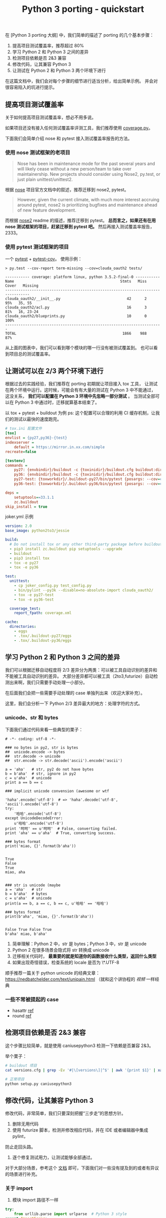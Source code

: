 #+TITLE: Python 3 porting - quickstart
#+OPTIONS: ^:{}, num:nil

在 [Python 3 porting 大纲] 中，我们简单的描述了 porting 的几个基本步骤：

1. 提高项目测试覆盖率，推荐超过 80%
2. 学习 Python 2 和 Python 3 之间的差异
3. 检测项目依赖是否 2&3 兼容
4. 修改代码，让其兼容 Python 3
5. 让测试在 Python 2 和 Python 3 两个环境下进行

在这篇文档中，我们会对每个步骤的细节进行适当分析，给出简单示例。
并会对很容易陷入的坑进行提示。

** 提高项目测试覆盖率
关于如何提高项目测试覆盖率，想必不用多说。

如果项目还没有接入任何测试覆盖率评测工具，我们推荐使用 [[https://coverage.readthedocs.io][coverage.py]]。

下面我们会简单介绍 nose 和 pytest 接入测试覆盖率报告的方法。

*** 使用 nose 测试框架的老项目
#+BEGIN_QUOTE
Nose has been in maintenance mode for the past several years and will
 likely cease without a new person/team to take over maintainership.
New projects should consider using Nose2, py.test, or just plain unittest/unittest2.
#+END_QUOTE
根据 [[http://nose.readthedocs.io/en/latest/#note-to-users][nose]] 项目官方文档中的叙述，推荐迁移到 nose2, pytest。

#+BEGIN_QUOTE
However, given the current climate, with much more interest accruing around pytest,
 nose2 is prioritizing bugfixes and maintenance ahead of new feature development.
#+END_QUOTE

而根据 [[https://github.com/nose-devs/nose2#current-goals][nose2]] readme 的描述，推荐迁移到 pytest。
*总而言之，如果还有在用 nose 测试框架的项目，赶紧迁移到 pytest 吧。*
然后再接入测试覆盖率报告，2333。

*** 使用 pytest 测试框架的项目
一个 [[https://docs.pytest.org/en/latest/][pytest]] + [[https://pytest-cov.readthedocs.io/en/latest/][pytest-cov]]。 使用示例：

#+BEGIN_SRC
> py.test --cov-report term-missing --cov=clouda_oauth2 tests/

----------- coverage: platform linux, python 3.5.2-final-0 -----------
Name                                                Stmts   Miss  Cover   Missing
---------------------------------------------------------------------------------
clouda_oauth2/__init__.py                              42      2    95%   35, 55
clouda_oauth2/acl.py                                   16      3    81%   16, 23-24
clouda_oauth2/blueprints.py                            10      0   100%
-----------------------------------------------------------------------
TOTAL                                                1866    988    87%
#+END_SRC

从上面的图表中，我们可以看到哪个模块的哪一行没有被测试覆盖到。
也可以看到项目总的测试覆盖率。

** 让测试可以在 2/3 两个环境下进行
根据过去的实践经验，我们推荐在 porting 初期就让项目接入 tox 工具，
让测试在两个环境中运行。这时候，可能会有有大量的测试在 Python 3 中不能通过，
这没关系， *我们可以配置在 Python 3 环境中先忽略一部分测试* 。
当测试全部可以在 Python 3 中通过时，迁移就算基本结束了。

以 tox + pytest + buildout 为例
ps: 这个配置可以合理的利用 CI 缓存机制，让我们的测试以最快的速度跑完。

#+BEGIN_SRC ini
# tox.ini 配置文件
[tox]
envlist = {py27,py36}-{test}
indexserver =
    default = https://mirror.in.xx.com/simple
recreate=false

[testenv]
commands =
    py27: {envbindir}/buildout -c {toxinidir}/buildout.cfg buildout:directory={toxworkdir}/.buildout-py27 buildout:develop={toxinidir} install pytest
    py36: {envbindir}/buildout -c {toxinidir}/buildout.cfg buildout:directory={toxworkdir}/.buildout-py36 buildout:develop={toxinidir} install pytest
    py27-test: {toxworkdir}/.buildout-py27/bin/pytest {posargs: --cov=clouda_oauth2 tests}
    py36-test: {toxworkdir}/.buildout-py36/bin/pytest {posargs: --cov=clouda_oauth2 tests}

deps =
    setuptools==33.1.1
    zc.buildout
skip_install = true

#+END_SRC

joker.yml 示例

#+BEGIN_SRC yaml
version: 2.0
base_image: python2to3/jessie

build:
  # Do not install tox or any other third-party package before buildout
  - pip3 install zc.buildout pip setuptools --upgrade
  - buildout
  - pip3 install tox
  - tox -e py27
  - tox -e py36

test:
  unittest:
    - cp joker_config.py test_config.py
    - bin/pylint --py3k --disable=no-absolute-import clouda_oauth2/
    - tox -e py27-test
    - tox -e py36-test

  coverage_test:
    report_fpath: coverage.xml

cache:
  directories:
    - eggs
    - .tox/.buildout-py27/eggs
    - .tox/.buildout-py36/eggs

#+END_SRC

** 学习 Python 2 和 Python 3 之间的差异
我们可以根据迁移自动程度将 2/3 差异分为两类：可以被工具自动识别的差异和不能被工具自动识别的差异。
大部分差异都可以被工具（2to3,futurize）自动检测出来啊，我们只需要手动处理一小部分。

在后面我们会把一些需要手动处理的 case 单独列出来（欢迎大家补充）。

这里，我们会分析一下 Python 2/3 差异最大的地方：处理字符的方式。

*** unicode、str 和 bytes

下面我们通过代码来看一些典型的栗子：

#+BEGIN_SRC python2 :exports both
# -*- coding: utf-8 -*-

### no bytes in py2, str is bytes
##  unicode.encode -> bytes
##  str.decode -> unicode
##  str.encode -> str.decode('ascii').encode('ascii')

a = 'aha'   # str, py2 do not have bytes
b = b'aha'  # str, ignore in py2
c = u'aha'  # unicode
print a == b == c

### implicit unicode convension (awesome or wtf

'haha'.encode('utf-8')  # => 'haha'.decode('utf-8', 'ascii').encode('utf-8')
try:
    '哈哈'.encode('utf-8')
except UnicodeDecodeError:
    u'哈哈'.encode('utf-8')
print '呵呵' == u'呵呵'  # False, converting failed.
print 'aha' == u'aha'  # True, converting success.

### bytes format
print('miao, {}'.format(b'aha'))

#+END_SRC

#+RESULTS:
: True
: False
: True
: miao, aha

#+begin_src python3 :exports both

### str is unicode (maybe
a = 'aha'   # str
b = b'aha'  # bytes
c = u'aha'  # unicode
print(a == b, a == c, b == c, u'哈哈' == '哈哈')

### bytes format
print(b'aha', 'miao, {}'.format(b'aha'))

#+end_src

#+RESULTS:
: False True False True
: b'aha' miao, b'aha'


1. 简单理解：Python 2 中，str 是 bytes；Python 3 中，str 是 unicode
2. Python 2 在很多场景会隐式将 str 转换成 unicode
3. 迁移相关代码时， *最重要的就是知道你的函数接收什么类型，返回什么类型*
3. 如果出现奇怪错误，检查系统的 locale 是否为 \*.UTF-8

顺手推荐一篇关于 python unicode 的经典文章：[[https://nedbatchelder.com/text/unipain.html]]
（就和这个讲协程的 [[y][视频]] 一样经典

*** 一些不常被提起的 case

- hasattr [[https://hynek.me/articles/hasattr/][ref]]
- round [[https://stackoverflow.com/questions/21839140/python-3-rounding-behavior-in-python-2][ref]]

** 检测项目依赖是否 2&3 兼容
这个步骤比较简单，就是使用 caniusepython3 检测一下依赖是否兼容 2&3。

举个栗子：

#+BEGIN_SRC sh
# buildout 项目
cat versions.cfg | grep -Ev '#|\[versions\]|^$' | awk '{print $1}' | xargs caniusepython3 -p

# 正常项目
python setup.py caniusepython3
#+END_SRC

** 修改代码，让其兼容 Python 3
修改代码，非常简单，我们只要深刻把握“三步走”的思想方针。
1. 删除无用代码
2. 使用 futurize 脚本，检测并修改相应代码，并在 IDE 或者编辑器中集成 pylint，
防止走回头路。
3. 逐个修复测试用力，让测试能够全部通过。

对于大部分场景，参考这个 [[http://python-future.org/compatible_idioms.html#essential-syntax-differences][文档]] 即可，下面我们对一些没有提及到的或者有异议的场景进行补充。

*** 关于 import
1. 模块 import 路径不一样
#+BEGIN_SRC python
try:
    from urllib.parse import urlparse  # Python 3 style
except ImportError:
    from urlparse import urlparse  # Python 2 style
#+END_SRC
python-future 的文档上提供了多种方法，我们推荐这种。

2. 使用 absolute_import
#+BEGIN_SRC python
from __future__ import absolute_import
#+END_SRC

*** unicode, str, bytes
1. 如果一个库的函数在 Python 2 的年代，返回了一个 unicode；在
Python 3 年代，却返回一个 bytes。这会让我们感到特别头疼，可以使用
下面这个函数。（在 six 的 [[https://github.com/benjaminp/six/commit/db3d0d678b422614d5de0f9ed76a2112a28c7b19][master 分支]] 中也有类似的函数）

#+BEGIN_SRC python
from builtins import bytes


def ensure_text(s, encoding='utf-8', errors='strict'):
    if isinstance(s, bytes):
        return s.decode(encoding, errors)
    return s
#+END_SRC

2. 代码里面出现 encode/decode 的地方，迁移时候都要特别注意。
推荐给这些地方全部加上测试。
3. 如果使用加密、签名算法等相关的库，在 Python 3 中，这些库往往是
只接受 bytes，吐出 bytes。而在 Python 2 中，它可以使用 unicode
作为参数。

比如这样的代码在 Python 3 中就会挂掉。
#+BEGIN_SRC python
import hashlib
hashlib.md5(u'haha').hexdigest()
#+END_SRC
